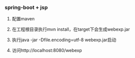 *** spring-boot + jsp

1. 配置maven

2. 在工程根目录执行mvn install，在target下会生成webexp.jar

3. 执行java -jar -Dfile.encoding=utf-8 webexp.jar启动

4. 访问http://localhost:8080/webexp
